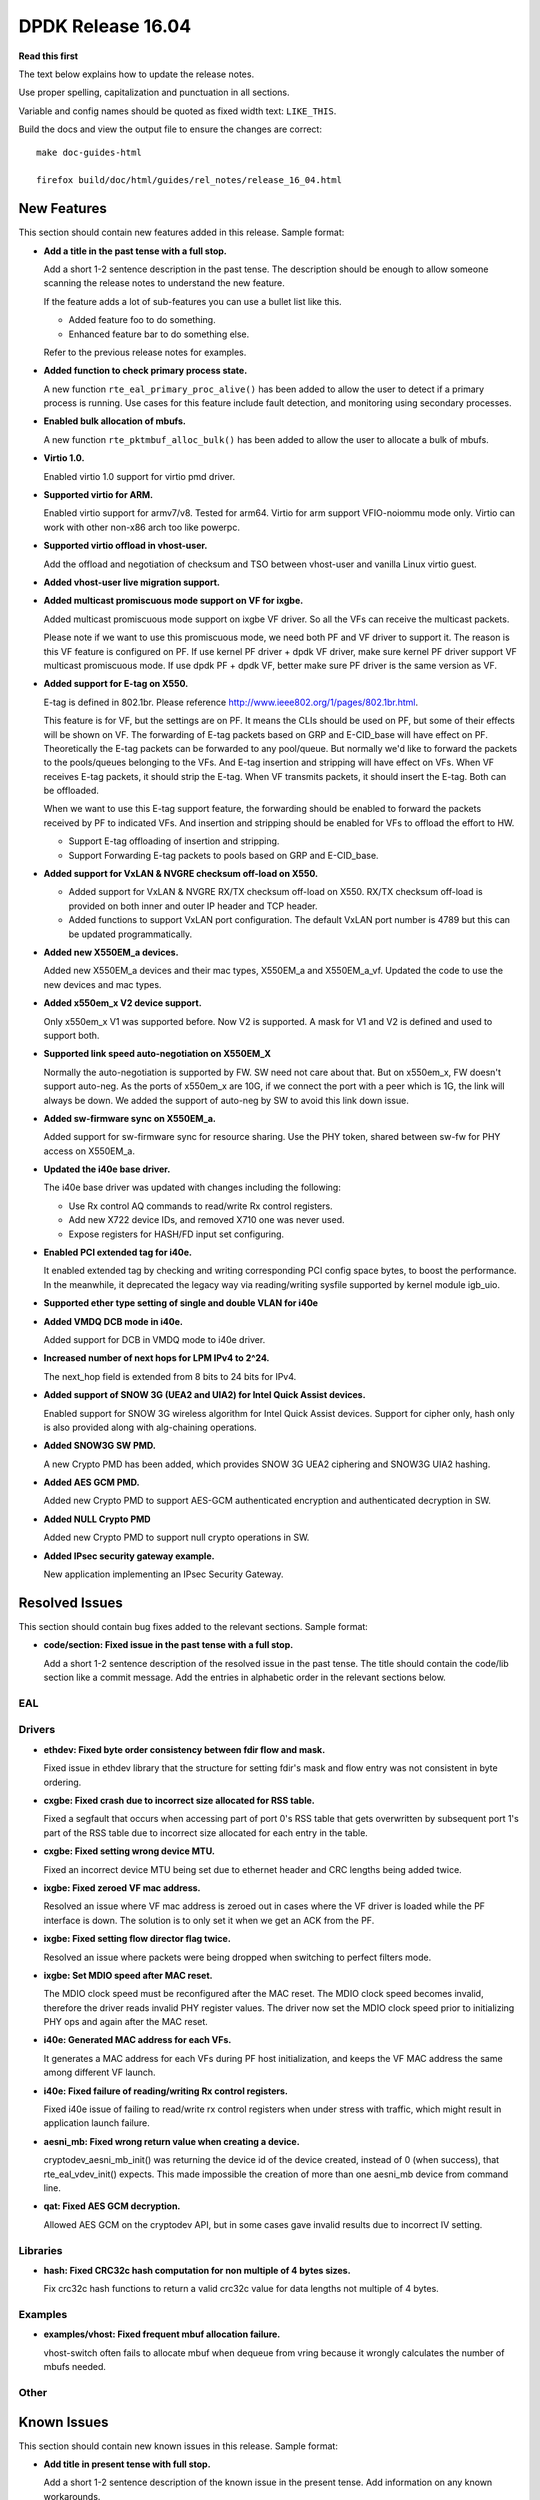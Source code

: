 DPDK Release 16.04
==================


**Read this first**

The text below explains how to update the release notes.

Use proper spelling, capitalization and punctuation in all sections.

Variable and config names should be quoted as fixed width text: ``LIKE_THIS``.

Build the docs and view the output file to ensure the changes are correct::

   make doc-guides-html

   firefox build/doc/html/guides/rel_notes/release_16_04.html


New Features
------------

This section should contain new features added in this release. Sample format:

* **Add a title in the past tense with a full stop.**

  Add a short 1-2 sentence description in the past tense. The description
  should be enough to allow someone scanning the release notes to understand
  the new feature.

  If the feature adds a lot of sub-features you can use a bullet list like this.

  * Added feature foo to do something.
  * Enhanced feature bar to do something else.

  Refer to the previous release notes for examples.

* **Added function to check primary process state.**

  A new function ``rte_eal_primary_proc_alive()`` has been added
  to allow the user to detect if a primary process is running.
  Use cases for this feature include fault detection, and monitoring
  using secondary processes.

* **Enabled bulk allocation of mbufs.**

  A new function ``rte_pktmbuf_alloc_bulk()`` has been added to allow the user
  to allocate a bulk of mbufs.

* **Virtio 1.0.**

  Enabled virtio 1.0 support for virtio pmd driver.

* **Supported virtio for ARM.**

  Enabled virtio support for armv7/v8. Tested for arm64.
  Virtio for arm support VFIO-noiommu mode only.
  Virtio can work with other non-x86 arch too like powerpc.

* **Supported virtio offload in vhost-user.**

  Add the offload and negotiation of checksum and TSO between vhost-user and
  vanilla Linux virtio guest.

* **Added vhost-user live migration support.**

* **Added multicast promiscuous mode support on VF for ixgbe.**

  Added multicast promiscuous mode support on ixgbe VF driver. So all the VFs
  can receive the multicast packets.

  Please note if we want to use this promiscuous mode, we need both PF and VF
  driver to support it. The reason is this VF feature is configured on PF.
  If use kernel PF driver + dpdk VF driver, make sure kernel PF driver support
  VF multicast promiscuous mode. If use dpdk PF + dpdk VF, better make sure PF
  driver is the same version as VF.

* **Added support for E-tag on X550.**

  E-tag is defined in 802.1br. Please reference
  http://www.ieee802.org/1/pages/802.1br.html.

  This feature is for VF, but the settings are on PF. It means
  the CLIs should be used on PF, but some of their effects will be shown on VF.
  The forwarding of E-tag packets based on GRP and E-CID_base will have effect
  on PF. Theoretically the E-tag packets can be forwarded to any pool/queue.
  But normally we'd like to forward the packets to the pools/queues belonging
  to the VFs. And E-tag insertion and stripping will have effect on VFs. When
  VF receives E-tag packets, it should strip the E-tag. When VF transmits
  packets, it should insert the E-tag. Both can be offloaded.

  When we want to use this E-tag support feature, the forwarding should be
  enabled to forward the packets received by PF to indicated VFs. And insertion
  and stripping should be enabled for VFs to offload the effort to HW.

  * Support E-tag offloading of insertion and stripping.
  * Support Forwarding E-tag packets to pools based on
    GRP and E-CID_base.

* **Added support for VxLAN & NVGRE checksum off-load on X550.**

  * Added support for VxLAN & NVGRE RX/TX checksum off-load on
    X550. RX/TX checksum off-load is provided on both inner and
    outer IP header and TCP header.
  * Added functions to support VxLAN port configuration. The
    default VxLAN port number is 4789 but this can be updated
    programmatically.

* **Added new X550EM_a devices.**

  Added new X550EM_a devices and their mac types, X550EM_a and X550EM_a_vf.
  Updated the code to use the new devices and mac types.

* **Added x550em_x V2 device support.**

  Only x550em_x V1 was supported before. Now V2 is supported.
  A mask for V1 and V2 is defined and used to support both.

* **Supported link speed auto-negotiation on X550EM_X**

  Normally the auto-negotiation is supported by FW. SW need not care about
  that. But on x550em_x, FW doesn't support auto-neg. As the ports of x550em_x
  are 10G, if we connect the port with a peer which is 1G, the link will always
  be down.
  We added the support of auto-neg by SW to avoid this link down issue.

* **Added sw-firmware sync on X550EM_a.**

  Added support for sw-firmware sync for resource sharing.
  Use the PHY token, shared between sw-fw for PHY access on X550EM_a.

* **Updated the i40e base driver.**

  The i40e base driver was updated with changes including the
  following:

  * Use Rx control AQ commands to read/write Rx control registers.
  * Add new X722 device IDs, and removed X710 one was never used.
  * Expose registers for HASH/FD input set configuring.

* **Enabled PCI extended tag for i40e.**

  It enabled extended tag by checking and writing corresponding PCI config
  space bytes, to boost the performance. In the meanwhile, it deprecated the
  legacy way via reading/writing sysfile supported by kernel module igb_uio.

* **Supported ether type setting of single and double VLAN for i40e**

* **Added VMDQ DCB mode in i40e.**

  Added support for DCB in VMDQ mode to i40e driver.

* **Increased number of next hops for LPM IPv4 to 2^24.**

  The next_hop field is extended from 8 bits to 24 bits for IPv4.

* **Added support of SNOW 3G (UEA2 and UIA2) for Intel Quick Assist devices.**

  Enabled support for SNOW 3G wireless algorithm for Intel Quick Assist devices.
  Support for cipher only, hash only is also provided
  along with alg-chaining operations.

* **Added SNOW3G SW PMD.**

  A new Crypto PMD has been added, which provides SNOW 3G UEA2 ciphering
  and SNOW3G UIA2 hashing.

* **Added AES GCM PMD.**

  Added new Crypto PMD to support AES-GCM authenticated encryption and
  authenticated decryption in SW.

* **Added NULL Crypto PMD**

  Added new Crypto PMD to support null crypto operations in SW.

* **Added IPsec security gateway example.**

  New application implementing an IPsec Security Gateway.


Resolved Issues
---------------

This section should contain bug fixes added to the relevant sections. Sample format:

* **code/section: Fixed issue in the past tense with a full stop.**

  Add a short 1-2 sentence description of the resolved issue in the past tense.
  The title should contain the code/lib section like a commit message.
  Add the entries in alphabetic order in the relevant sections below.


EAL
~~~


Drivers
~~~~~~~

* **ethdev: Fixed byte order consistency between fdir flow and mask.**

  Fixed issue in ethdev library that the structure for setting
  fdir's mask and flow entry was not consistent in byte ordering.

* **cxgbe: Fixed crash due to incorrect size allocated for RSS table.**

  Fixed a segfault that occurs when accessing part of port 0's RSS
  table that gets overwritten by subsequent port 1's part of the RSS
  table due to incorrect size allocated for each entry in the table.

* **cxgbe: Fixed setting wrong device MTU.**

  Fixed an incorrect device MTU being set due to ethernet header and
  CRC lengths being added twice.

* **ixgbe: Fixed zeroed VF mac address.**

  Resolved an issue where VF mac address is zeroed out in cases where the VF
  driver is loaded while the PF interface is down.
  The solution is to only set it when we get an ACK from the PF.

* **ixgbe: Fixed setting flow director flag twice.**

  Resolved an issue where packets were being dropped when switching to perfect
  filters mode.

* **ixgbe: Set MDIO speed after MAC reset.**

  The MDIO clock speed must be reconfigured after the MAC reset. The MDIO clock
  speed becomes invalid, therefore the driver reads invalid PHY register values.
  The driver now set the MDIO clock speed prior to initializing PHY ops and
  again after the MAC reset.

* **i40e: Generated MAC address for each VFs.**

  It generates a MAC address for each VFs during PF host initialization,
  and keeps the VF MAC address the same among different VF launch.

* **i40e: Fixed failure of reading/writing Rx control registers.**

  Fixed i40e issue of failing to read/write rx control registers when
  under stress with traffic, which might result in application launch
  failure.

* **aesni_mb: Fixed wrong return value when creating a device.**

  cryptodev_aesni_mb_init() was returning the device id of the device created,
  instead of 0 (when success), that rte_eal_vdev_init() expects.
  This made impossible the creation of more than one aesni_mb device
  from command line.

* **qat: Fixed AES GCM decryption.**

  Allowed AES GCM on the cryptodev API, but in some cases gave invalid results
  due to incorrect IV setting.


Libraries
~~~~~~~~~

* **hash: Fixed CRC32c hash computation for non multiple of 4 bytes sizes.**

  Fix crc32c hash functions to return a valid crc32c value for data lengths
  not multiple of 4 bytes.


Examples
~~~~~~~~

* **examples/vhost: Fixed frequent mbuf allocation failure.**

  vhost-switch often fails to allocate mbuf when dequeue from vring because it
  wrongly calculates the number of mbufs needed.


Other
~~~~~


Known Issues
------------

This section should contain new known issues in this release. Sample format:

* **Add title in present tense with full stop.**

  Add a short 1-2 sentence description of the known issue in the present
  tense. Add information on any known workarounds.


API Changes
-----------

This section should contain API changes. Sample format:

* Add a short 1-2 sentence description of the API change. Use fixed width
  quotes for ``rte_function_names`` or ``rte_struct_names``. Use the past tense.

* The functions ``rte_eth_dev_udp_tunnel_add`` and ``rte_eth_dev_udp_tunnel_delete``
  have been renamed into ``rte_eth_dev_udp_tunnel_port_add`` and
  ``rte_eth_dev_udp_tunnel_port_delete``.

* The ``outer_mac`` and ``inner_mac`` fields in structure
  ``rte_eth_tunnel_filter_conf`` are changed from pointer to struct in order
  to keep code's readability.

* The fields in ethdev structure ``rte_eth_fdir_masks`` were changed
  to be in big endian.

* A parameter ``vlan_type`` has been added to the function
  ``rte_eth_dev_set_vlan_ether_type``.

* The LPM ``next_hop`` field is extended from 8 bits to 24 bits for IPv4
  while keeping ABI compatibility.

* A new ``rte_lpm_config`` structure is used so LPM library will allocate
  exactly the amount of memory which is necessary to hold application’s rules.
  The previous ABI is kept for compatibility.

* The prototype for the pipeline input port, output port and table action
  handlers are updated: the pipeline parameter is added,
  the packets mask parameter has been either removed or made input-only.


ABI Changes
-----------

* Add a short 1-2 sentence description of the ABI change that was announced in
  the previous releases and made in this release. Use fixed width quotes for
  ``rte_function_names`` or ``rte_struct_names``. Use the past tense.

* The RETA entry size in ``rte_eth_rss_reta_entry64`` has been increased
  from 8-bit to 16-bit.

* The cmdline buffer size has been increase from 256 to 512.


Shared Library Versions
-----------------------

Update any library version updated in this release and prepend with a ``+`` sign.

The libraries prepended with a plus sign were incremented in this version.

.. code-block:: diff

   + libethdev.so.3
     librte_acl.so.2
     librte_cfgfile.so.2
   + librte_cmdline.so.2
     librte_distributor.so.1
     librte_eal.so.2
     librte_hash.so.2
     librte_ip_frag.so.1
     librte_ivshmem.so.1
     librte_jobstats.so.1
     librte_kni.so.2
     librte_kvargs.so.1
     librte_lpm.so.2
     librte_mbuf.so.2
     librte_mempool.so.1
     librte_meter.so.1
   + librte_pipeline.so.3
     librte_pmd_bond.so.1
     librte_pmd_ring.so.2
     librte_port.so.2
     librte_power.so.1
     librte_reorder.so.1
     librte_ring.so.1
     librte_sched.so.1
     librte_table.so.2
     librte_timer.so.1
     librte_vhost.so.2
